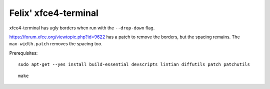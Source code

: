 Felix' xfce4-terminal
=====================
xfce4-terminal has ugly borders when run with the ``--drop-down`` flag.

https://forum.xfce.org/viewtopic.php?id=9622 has a patch to remove the borders,
but the spacing remains. The ``max-width.patch`` removes the spacing too.

Prerequisites::

    sudo apt-get --yes install build-essential devscripts lintian diffutils patch patchutils

::

    make

